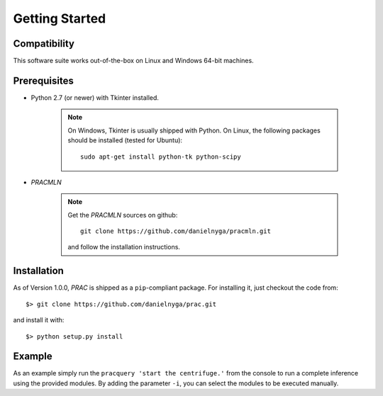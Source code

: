 
Getting Started
===============

Compatibility
^^^^^^^^^^^^^

This software suite works out-of-the-box on Linux and Windows 64-bit machines.

Prerequisites
^^^^^^^^^^^^^

* Python 2.7 (or newer) with Tkinter installed.

    .. note::

      On Windows, Tkinter is usually shipped with Python.
      On Linux, the following packages should be installed (tested for Ubuntu)::

        sudo apt-get install python-tk python-scipy


* *PRACMLN*

    .. note::

      Get the *PRACMLN* sources on github: ::

        git clone https://github.com/danielnyga/pracmln.git

      and follow the installation instructions.



Installation
^^^^^^^^^^^^

As of Version 1.0.0, `PRAC` is shipped as a ``pip``-compliant package. For installing it, just checkout the code from::

  $> git clone https://github.com/danielnyga/prac.git

and install it with::

  $> python setup.py install

Example
^^^^^^^

As an example simply run the ``pracquery 'start the centrifuge.'`` from the console to run a complete inference using the provided modules.
By adding the parameter ``-i``, you can select the modules to be executed manually.